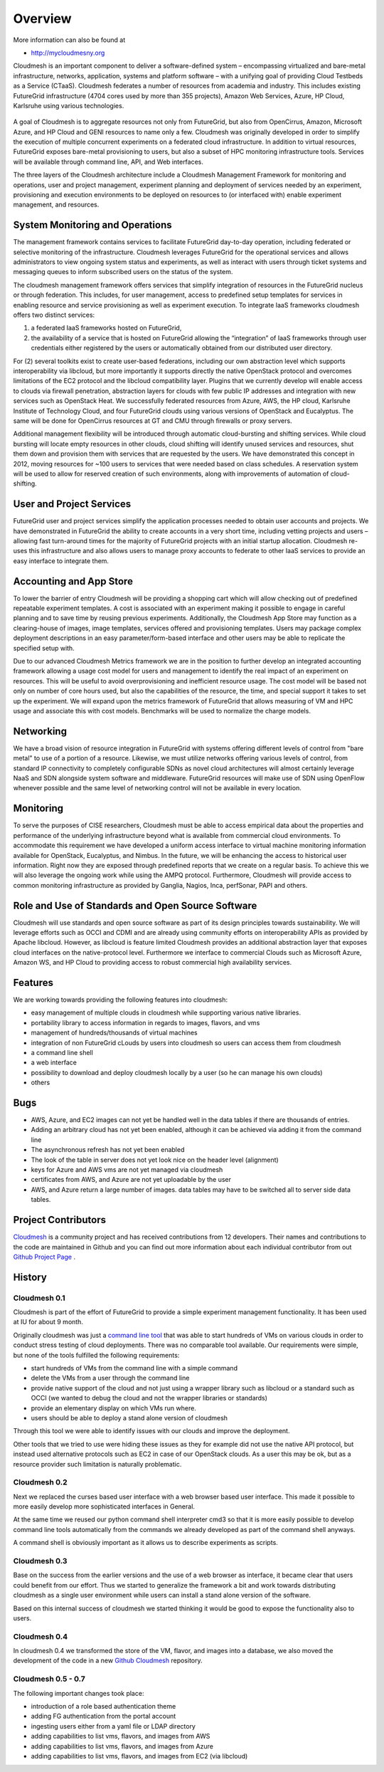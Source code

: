 Overview 
==========

More information can also be found at 

* http://mycloudmesny.org

Cloudmesh is an important component to deliver a software-defined
system – encompassing virtualized and bare-metal infrastructure,
networks, application, systems and platform software – with a unifying
goal of providing Cloud Testbeds as a Service (CTaaS). Cloudmesh
federates a number of resources from academia and industry. This
includes existing FutureGrid infrastructure (4704 cores used by more
than 355 projects), Amazon Web Services, Azure, HP Cloud, Karlsruhe
using various technologies.

.. figure:: images/cloudmesh-arch-2013.png	
   :scale: 75 %
   :alt: cloudmesh architecture

   **Figure:** The cloudmesh architecture. Green = components
    available, under improvement. Yellow = components under
    development.

A goal of Cloudmesh is to aggregate resources not only from
FutureGrid, but also from OpenCirrus, Amazon, Microsoft Azure, and HP
Cloud and GENI resources to name only a few. Cloudmesh was originally
developed in order to simplify the execution of multiple concurrent
experiments on a federated cloud infrastructure. In addition to
virtual resources, FutureGrid exposes bare-metal provisioning to
users, but also a subset of HPC monitoring infrastructure
tools. Services will be available through command line, API, and Web
interfaces.

The three layers of the Cloudmesh architecture include a Cloudmesh
Management Framework for monitoring and operations, user and project
management, experiment planning and deployment of services needed by
an experiment, provisioning and execution environments to be deployed
on resources to (or interfaced with) enable experiment management, and
resources.

System Monitoring and Operations
----------------------------------------------------------------------

The management framework contains services to facilitate FutureGrid
day-to-day operation, including federated or selective monitoring of
the infrastructure. Cloudmesh leverages FutureGrid for the operational
services and allows administrators to view ongoing system status and
experiments, as well as interact with users through ticket systems and
messaging queues to inform subscribed users on the status of the
system.

The cloudmesh management framework offers services that simplify
integration of resources in the FutureGrid nucleus or through
federation. This includes, for user management, access to predefined
setup templates for services in enabling resource and service
provisioning as well as experiment execution. To integrate IaaS
frameworks cloudmesh offers two distinct services:

1. a federated IaaS frameworks hosted on FutureGrid,

2. the availability of a service that is hosted on FutureGrid allowing
   the “integration” of IaaS frameworks through user credentials
   either registered by the users or automatically obtained from our
   distributed user directory.

For (2) several toolkits exist to create user-based federations,
including our own abstraction level which supports interoperability
via libcloud, but more importantly it supports directly the native
OpenStack protocol and overcomes limitations of the EC2 protocol and
the libcloud compatibility layer. Plugins that we currently develop
will enable access to clouds via firewall penetration, abstraction
layers for clouds with few public IP addresses and integration with
new services such as OpenStack Heat. We successfully federated
resources from Azure, AWS, the HP cloud, Karlsruhe Institute of
Technology Cloud, and four FutureGrid clouds using various versions of
OpenStack and Eucalyptus. The same will be done for OpenCirrus
resources at GT and CMU through firewalls or proxy servers.

Additional management flexibility will be introduced through automatic
cloud-bursting and shifting services. While cloud bursting will locate
empty resources in other clouds, cloud shifting will identify unused
services and resources, shut them down and provision them with
services that are requested by the users. We have demonstrated this
concept in 2012, moving resources for ~100 users to services that were
needed based on class schedules. A reservation system will be used to
allow for reserved creation of such environments, along with
improvements of automation of cloud-shifting.

User and Project Services
----------------------------------------------------------------------

FutureGrid user and project services simplify the application
processes needed to obtain user accounts and projects. We have
demonstrated in FutureGrid the ability to create accounts in a very
short time, including vetting projects and users – allowing fast
turn-around times for the majority of FutureGrid projects with an
initial startup allocation. Cloudmesh re-uses this infrastructure and
also allows users to manage proxy accounts to federate to other IaaS
services to provide an easy interface to integrate them.

Accounting and App Store
----------------------------------------------------------------------

To lower the barrier of entry Cloudmesh will be providing a shopping
cart which will allow checking out of predefined repeatable experiment
templates. A cost is associated with an experiment making it possible
to engage in careful planning and to save time by reusing previous
experiments. Additionally, the Cloudmesh App Store may function as a
clearing-house of images, image templates, services offered and
provisioning templates. Users may package complex deployment
descriptions in an easy parameter/form-based interface and other users
may be able to replicate the specified setup with.

Due to our advanced Cloudmesh Metrics framework we are in the position
to further develop an integrated accounting framework allowing a usage
cost model for users and management to identify the real impact of an
experiment on resources. This will be useful to avoid overprovisioning
and inefficient resource usage. The cost model will be based not only
on number of core hours used, but also the capabilities of the
resource, the time, and special support it takes to set up the
experiment. We will expand upon the metrics framework of FutureGrid
that allows measuring of VM and HPC usage and associate this with cost
models. Benchmarks will be used to normalize the charge models.

Networking 
----------------------------------------------------------------------

We have a broad vision of resource integration in FutureGrid with
systems offering different levels of control from "bare metal" to use
of a portion of a resource. Likewise, we must utilize networks
offering various levels of control, from standard IP connectivity to
completely configurable SDNs as novel cloud architectures will almost
certainly leverage NaaS and SDN alongside system software and
middleware. FutureGrid resources will make use of SDN using OpenFlow
whenever possible and the same level of networking control will not be
available in every location.



Monitoring 
----------------------------------------------------------------------

To serve the purposes of CISE researchers, Cloudmesh must be able to
access empirical data about the properties and performance of the
underlying infrastructure beyond what is available from commercial
cloud environments. To accommodate this requirement we have developed
a uniform access interface to virtual machine monitoring information
available for OpenStack, Eucalyptus, and Nimbus. In the future, we will
be enhancing the access to historical user information. Right now they
are exposed through predefined reports that we create on a regular
basis. To achieve this we will also leverage the ongoing work while
using the AMPQ protocol. Furthermore, Cloudmesh will provide access to
common monitoring infrastructure as provided by Ganglia, Nagios, Inca,
perfSonar, PAPI and others.


Role and Use of Standards and Open Source Software
----------------------------------------------------------------------

Cloudmesh will use standards and open source software as part of its
design principles towards sustainability. We will leverage efforts
such as OCCI and CDMI and are already using community efforts on
interoperability APIs as provided by Apache libcloud. However, as
libcloud is feature limited Cloudmesh provides an additional
abstraction layer that exposes cloud interfaces on the native-protocol
level. Furthermore we interface to commercial Clouds such as Microsoft
Azure, Amazon WS, and HP Cloud to providing access to robust
commercial high availability services.



Features
----------------------------------------------------------------------

We are working towards providing the following features into
cloudmesh:

* easy management of multiple clouds in cloudmesh while supporting
  various native libraries. 
* portability library to access information in regards to images,
  flavors, and vms
* management of hundreds/thousands of virtual machines
* integration of non FutureGrid cLouds by users into cloudmesh so
  users can access them from cloudmesh
* a command line shell 
* a web interface
* possibility to download and deploy cloudmesh locally by a user (so
  he can manage his own clouds)
* others


Bugs
----------------------------------------------------------------------

* AWS, Azure, and EC2 images can not yet be handled well in the
  data tables if there are thousands of entries.
* Adding an arbitrary cloud has not yet been enabled, although it can
  be achieved via adding it from the command line
* The asynchronous refresh has not yet been enabled
* The look of the table in server does not yet look nice on the header
  level (alignment)
* keys for Azure and AWS vms are not yet managed via cloudmesh
* certificates from AWS, and Azure are not yet uploadable by the user
* AWS, and Azure return a large number of images. data tables may have
  to be switched all to server side data tables.

Project Contributors
----------------------------------------------------------------------

`Cloudmesh <https://github.com/cloudmesh/cloudmesh>`_ is a community
project and has received contributions from 12 developers. Their names
and contributions to the code are maintained in Github and you can
find out more information about each individual contributor from out
`Github Project Page </git>`_ .


History
----------------------------------------------------------------------

Cloudmesh 0.1
^^^^^^^^^^^^^^^^^^^^^^^^^^^^^^^^^^^^^^^^^^^^^^^^^^^^^^^^^^^^^^^^^^^^^^

Cloudmesh is part of the effort of FutureGrid to provide a simple
experiment management functionality. It has been used at IU for about
9 month.

Originally cloudmesh was just a `command line tool
<https://github.com/futuregrid/cm>`_ that was able to start hundreds
of VMs on various clouds in order to conduct stress testing of cloud
deployments. There was no comparable tool available. Our requirements
were simple, but none of the tools fulfilled the following
requirements:

* start hundreds of VMs from the command line with a simple command
* delete the VMs from a user through the command line
* provide native support of the cloud and not just using a wrapper
  library such as libcloud or a standard such as OCCI (we wanted to
  debug the cloud and not the wrapper libraries or standards)
* provide an elementary display on which VMs run where.
* users should be able to deploy a stand alone version of cloudmesh

Through this tool we were able to identify issues with our clouds and
improve the deployment. 

Other tools that we tried to use were hiding these issues as they for
example did not use the native API protocol, but instead used
alternative protocols such as EC2 in case of our OpenStack clouds. As
a user this may be ok, but as a resource provider such limitation is
naturally problematic.


Cloudmesh 0.2
^^^^^^^^^^^^^^^^^^^^^^^^^^^^^^^^^^^^^^^^^^^^^^^^^^^^^^^^^^^^^^^^^^^^^^

Next we replaced the curses based user interface with a web browser
based user interface. This made it possible to more easily develop
more sophisticated interfaces in General.

At the same time we reused our python command shell interpreter cmd3
so that it is more easily possible to develop command line tools
automatically from the commands we already developed as part of the
command shell anyways.

A command shell is obviously important as it allows us to describe
experiments as scripts.

Cloudmesh 0.3
^^^^^^^^^^^^^^^^^^^^^^^^^^^^^^^^^^^^^^^^^^^^^^^^^^^^^^^^^^^^^^^^^^^^^^

Base on the success from the earlier versions and the use of a web
browser as interface, it became clear that users could benefit from
our effort. Thus we started to generalize the framework a bit and work
towards distributing cloudmesh as a single user environment while
users can install a stand alone version of the software.

Based on this internal success of cloudmesh we started thinking it
would be good to expose the functionality also to users.

Cloudmesh 0.4
^^^^^^^^^^^^^^^^^^^^^^^^^^^^^^^^^^^^^^^^^^^^^^^^^^^^^^^^^^^^^^^^^^^^^^

In cloudmesh 0.4 we transformed the store of the VM, flavor, and
images into a database, we also moved the development of the code in a
new  `Github Cloudmesh <https://github.com/cloudmesh/cloudmesh>`_ 
repository.

Cloudmesh 0.5 - 0.7
^^^^^^^^^^^^^^^^^^^^^^^^^^^^^^^^^^^^^^^^^^^^^^^^^^^^^^^^^^^^^^^^^^^^^^

The following important changes took place:

* introduction of a role based authentication theme
* adding FG authentication from the portal account
* ingesting users either from a yaml file or LDAP directory
* adding capabilities to list vms, flavors, and images from AWS
* adding capabilities to list vms, flavors, and images from Azure
* adding capabilities to list vms, flavors, and images from EC2 (via libcloud)

